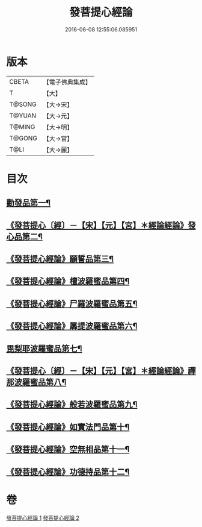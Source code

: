 #+TITLE: 發菩提心經論 
#+DATE: 2016-06-08 12:55:06.085951

* 版本
 |     CBETA|【電子佛典集成】|
 |         T|【大】     |
 |    T@SONG|【大→宋】   |
 |    T@YUAN|【大→元】   |
 |    T@MING|【大→明】   |
 |    T@GONG|【大→宮】   |
 |      T@LI|【大→麗】   |

* 目次
** [[file:KR6o0064_001.txt::001-0508c10][勸發品第一¶]]
** [[file:KR6o0064_001.txt::001-0509b19][《發菩提心〔經〕－【宋】【元】【宮】＊經論經論》發心品第二¶]]
** [[file:KR6o0064_001.txt::001-0510b3][《發菩提心經論》願誓品第三¶]]
** [[file:KR6o0064_001.txt::001-0511a13][《發菩提心經論》檀波羅蜜品第四¶]]
** [[file:KR6o0064_001.txt::001-0511c8][《發菩提心經論》尸羅波羅蜜品第五¶]]
** [[file:KR6o0064_001.txt::001-0512b13][《發菩提心經論》羼提波羅蜜品第六¶]]
** [[file:KR6o0064_002.txt::002-0513a19][毘梨耶波羅蜜品第七¶]]
** [[file:KR6o0064_002.txt::002-0513c24][《發菩提心〔經〕－【宋】【元】【宮】＊經論經論》禪那波羅蜜品第八¶]]
** [[file:KR6o0064_002.txt::002-0514c12][《發菩提心經論》般若波羅蜜品第九¶]]
** [[file:KR6o0064_002.txt::002-0515b14][《發菩提心經論》如實法門品第十¶]]
** [[file:KR6o0064_002.txt::002-0516a10][《發菩提心經論》空無相品第十一¶]]
** [[file:KR6o0064_002.txt::002-0516c9][《發菩提心經論》功德持品第十二¶]]

* 卷
[[file:KR6o0064_001.txt][發菩提心經論 1]]
[[file:KR6o0064_002.txt][發菩提心經論 2]]

